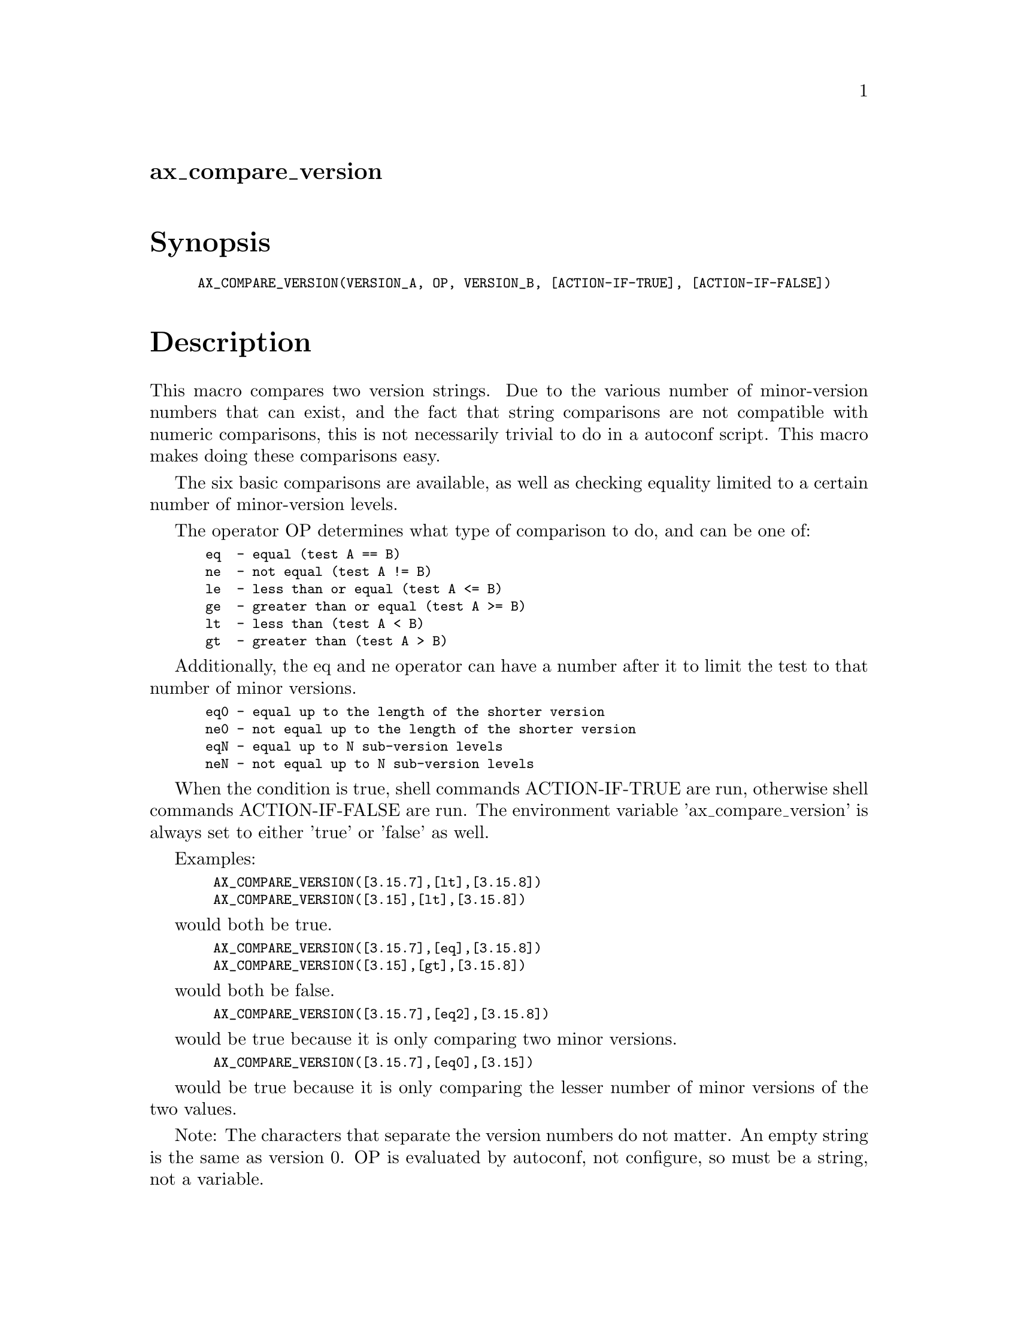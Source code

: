 @node ax_compare_version
@unnumberedsec ax_compare_version

@majorheading Synopsis

@smallexample
AX_COMPARE_VERSION(VERSION_A, OP, VERSION_B, [ACTION-IF-TRUE], [ACTION-IF-FALSE])
@end smallexample

@majorheading Description

This macro compares two version strings. Due to the various number of
minor-version numbers that can exist, and the fact that string
comparisons are not compatible with numeric comparisons, this is not
necessarily trivial to do in a autoconf script. This macro makes doing
these comparisons easy.

The six basic comparisons are available, as well as checking equality
limited to a certain number of minor-version levels.

The operator OP determines what type of comparison to do, and can be one
of:

@smallexample
 eq  - equal (test A == B)
 ne  - not equal (test A != B)
 le  - less than or equal (test A <= B)
 ge  - greater than or equal (test A >= B)
 lt  - less than (test A < B)
 gt  - greater than (test A > B)
@end smallexample

Additionally, the eq and ne operator can have a number after it to limit
the test to that number of minor versions.

@smallexample
 eq0 - equal up to the length of the shorter version
 ne0 - not equal up to the length of the shorter version
 eqN - equal up to N sub-version levels
 neN - not equal up to N sub-version levels
@end smallexample

When the condition is true, shell commands ACTION-IF-TRUE are run,
otherwise shell commands ACTION-IF-FALSE are run. The environment
variable 'ax_compare_version' is always set to either 'true' or 'false'
as well.

Examples:

@smallexample
  AX_COMPARE_VERSION([3.15.7],[lt],[3.15.8])
  AX_COMPARE_VERSION([3.15],[lt],[3.15.8])
@end smallexample

would both be true.

@smallexample
  AX_COMPARE_VERSION([3.15.7],[eq],[3.15.8])
  AX_COMPARE_VERSION([3.15],[gt],[3.15.8])
@end smallexample

would both be false.

@smallexample
  AX_COMPARE_VERSION([3.15.7],[eq2],[3.15.8])
@end smallexample

would be true because it is only comparing two minor versions.

@smallexample
  AX_COMPARE_VERSION([3.15.7],[eq0],[3.15])
@end smallexample

would be true because it is only comparing the lesser number of minor
versions of the two values.

Note: The characters that separate the version numbers do not matter. An
empty string is the same as version 0. OP is evaluated by autoconf, not
configure, so must be a string, not a variable.

The author would like to acknowledge Guido Draheim whose advice about
the m4_case and m4_ifvaln functions make this macro only include the
portions necessary to perform the specific comparison specified by the
OP argument in the final configure script.

@majorheading Source Code

Download the
@uref{http://git.savannah.gnu.org/gitweb/?p=autoconf-archive.git;a=blob_plain;f=m4/ax_compare_version.m4,latest
version of @file{ax_compare_version.m4}} or browse
@uref{http://git.savannah.gnu.org/gitweb/?p=autoconf-archive.git;a=history;f=m4/ax_compare_version.m4,the
macro's revision history}.

@majorheading License

@w{Copyright @copyright{} 2008 Tim Toolan @email{toolan@@ele.uri.edu}}

Copying and distribution of this file, with or without modification, are
permitted in any medium without royalty provided the copyright notice
and this notice are preserved. This file is offered as-is, without any
warranty.
